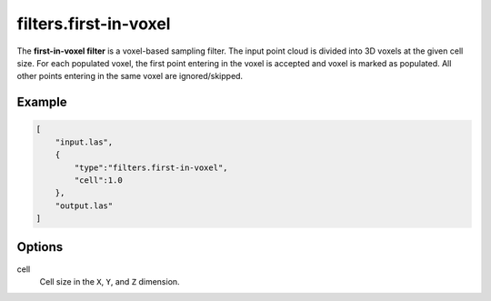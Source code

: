 .. _filters.first-in-voxel:

filters.first-in-voxel
===============================================================================

The **first-in-voxel filter** is a voxel-based sampling filter.
The input point
cloud is divided into 3D voxels at the given cell size. For each populated
voxel, the first point entering in the voxel is accepted and voxel is marked as populated. 
All other points entering in the same voxel are ignored/skipped.

Example
-------

.. code-block:: json

  [
      "input.las",
      {
          "type":"filters.first-in-voxel",
          "cell":1.0
      },
      "output.las"
  ]

.. seealso::

    :ref:`filters.voxelcenternearestneighbor` offers a similar solution,
    using
    the coordinates of the voxel center as the query point in a 3D nearest neighbor search. 
    The nearest neighbor is then added to the output point cloud, along with any existing dimensions.

Options
-------------------------------------------------------------------------------

cell
  Cell size in the ``X``, ``Y``, and ``Z`` dimension.
